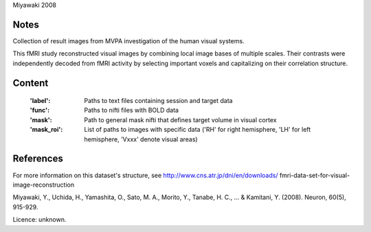 Miyawaki 2008 


Notes
-----
Collection of result images from MVPA investigation of the human visual systems.

This fMRI study reconstructed visual images by combining local
image bases of multiple scales. Their contrasts were independently
decoded from fMRI activity by selecting important voxels and
capitalizing on their correlation structure.

Content
-------
    :'label': Paths to text files containing session and target data
    :'func': Paths to nifti files with BOLD data
    :'mask': Path to general mask nifti that defines target volume in visual cortex
    :'mask_roi': List of paths to images with specific data ('RH' for right hemisphere, 'LH' for left hemisphere, 'Vxxx' denote visual areas)


References
----------
For more information on this dataset's structure, see
http://www.cns.atr.jp/dni/en/downloads/ fmri-data-set-for-visual-image-reconstruction

Miyawaki, Y., Uchida, H., Yamashita, O., Sato, M. A.,
Morito, Y., Tanabe, H. C., ... & Kamitani, Y. (2008).
Neuron, 60(5), 915-929.

Licence: unknown.